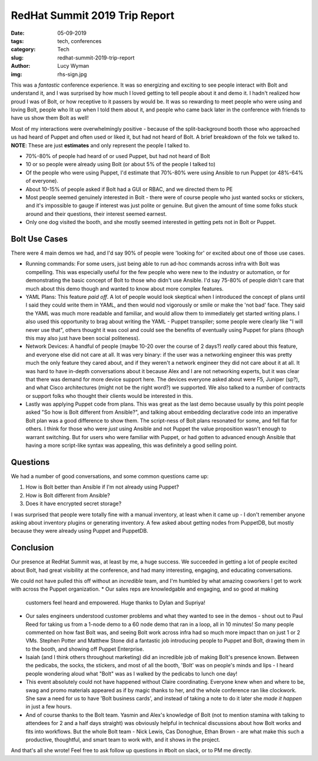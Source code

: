 RedHat Summit 2019 Trip Report
==============================
:date: 05-09-2019
:tags: tech, conferences
:category: Tech
:slug: redhat-summit-2019-trip-report
:author: Lucy Wyman
:img: rhs-sign.jpg

This was a *fantastic* conference experience. It was so energizing and
exciting to see people interact with Bolt and understand it, and I was
surprised by how much I loved getting to tell people about it and demo
it. I hadn't realized how proud I was of Bolt, or how receptive to it
passers by would be. It was so rewarding to meet people who were using
and loving Bolt, people who lit up when I told them about it, and
people who came back later in the conference with friends to have us
show them Bolt as well!

Most of my interactions were overwhelmingly positive - because of the
split-background booth those who approached us had heard of Puppet
and often used or liked it, but had not heard of Bolt. A brief
breakdown of the folx we talked to.
**NOTE**: These are just **estimates** and only represent the people I
talked to.

* 70%-80% of people had heard of or used Puppet, but had
  not heard of Bolt
* 10 or so people were already using Bolt (or about 5% of the
  people I talked to)
* Of the people who were using Puppet, I'd estimate that 70%-80% were
  using Ansible to run Puppet (or 48%-64% of everyone).
* About 10-15% of people asked if Bolt had a GUI or RBAC, and we
  directed them to PE
* Most people seemed genuinely interested in Bolt - there were of
  course people who just wanted socks or stickers, and it's
  impossible to gauge if interest was just polite or genuine. But
  given the amount of time some folks stuck around and their
  questions, their interest seemed earnest.
* Only one dog visited the booth, and she mostly seemed interested in
  getting pets not in Bolt or Puppet.

Bolt Use Cases
--------------

There were 4 main demos we had, and I'd say 90% of people were
'looking for' or excited about one of those use cases.

* Running commands: For some users, just being able to run ad-hoc
  commands across infra with Bolt was compelling. This was especially
  useful for the few people who were new to the industry or
  automation, or for demonstrating the basic concept of Bolt to those
  who didn't use Ansible. I'd say 75-80% of people didn't care that
  much about this demo though and wanted to know about more complex
  features.
* YAML Plans: This feature *paid off*. A lot of people would look
  skeptical when I introduced the concept of plans until I said they
  could write them in YAML, and then would nod vigorously or smile or
  make the 'not bad' face. They said the YAML was much more readable and
  familiar, and would allow them to immediately get started writing
  plans. I also used this opportunity to brag about writing the YAML -
  Puppet transpiler; some people were clearly like "I will never use
  that", others thought it was cool and could see the benefits of
  eventually using Puppet for plans (though this may also just have been
  social politeness).
* Network Devices: A handful of people (maybe 10-20 over the course of
  2 days?) *really* cared about this feature, and everyone else did not
  care at all. It was very binary: if the user was a networking engineer
  this was pretty much the only feature they cared about, and if they
  weren't a network engineer they did not care about it at all. It was
  hard to have in-depth conversations about it because Alex and I are
  not networking experts, but it was clear that there was demand for
  more device support here. The devices everyone asked about were F5,
  Juniper (sp?), and what Cisco architectures (might not be the right
  word?) we supported. We also talked to a number of contracts or
  support folks who thought their clients would be interested in this.
* Lastly was applying Puppet code from plans. This was great as the
  last demo because usually by this point people asked "So how is Bolt
  different from Ansible?", and talking about embedding declarative code
  into an imperative Bolt plan was a good difference to show them. The
  script-ness of Bolt plans resonated for some, and fell flat for
  others. I think for those who were *just* using Ansible and not Puppet
  the value proposition wasn't enough to warrant switching.  But for
  users who were familiar with Puppet, or had gotten to advanced enough
  Ansible that having a more script-like syntax was appealing, this was
  definitely a good selling point.

Questions
---------

We had a number of good conversations, and some common questions came
up:

1. How is Bolt better than Ansible if I'm not already using Puppet?
2. How is Bolt different from Ansible?
3. Does it have encrypted secret storage?

I was surprised that people were totally fine with a manual inventory,
at least when it came up - I don't remember anyone asking about
inventory plugins or generating inventory. A few asked about getting
nodes from PuppetDB, but mostly because they were already using Puppet
and PuppetDB. 

Conclusion
----------

Our presence at RedHat Summit was, at least by me, a huge success. We
succeeded in getting a lot of people excited about Bolt, had great
visibility at the conference, and had many interesting, engaging, and
educating conversations.

We could not have pulled this off without an *incredible* team, and
I'm humbled by what amazing coworkers I get to work with across the
Puppet organization.
* Our sales reps are knowledgable and engaging, and so good at making
  customers feel heard and empowered. Huge thanks to Dylan and Supriya!
* Our sales engineers understood customer problems
  and what they wanted to see in the demos - shout out to Paul Reed for
  taking us from a 1-node demo to a 60 node demo that ran in a loop, all
  in 10 minutes! So many people commented on how fast Bolt was, and
  seeing Bolt work across infra had so much more impact than on just 1
  or 2 VMs. Stephen Potter and Matthew Stone did a fantastic job
  introducing people to Puppet and Bolt, drawing them in to the booth,
  and showing off Puppet Enterprise.
* Isaiah (and I think others
  throughout marketing) did an incredible job of making Bolt's
  presence known. Between the pedicabs, the socks, the stickers, and
  most of all the booth, 'Bolt' was on people's minds and lips - I
  heard people wondering aloud what "Bolt" was as I walked by the
  pedicabs to lunch one day!
* This event absolutely could not have happened without Claire
  coordinating. Everyone knew when and where to be, swag and promo
  materials appeared as if by magic thanks to her, and the whole
  conference ran like clockwork. She saw a need for us to have 'Bolt
  business cards', and instead of taking a note to do it later she
  *made it happen* in just a few hours.
* And of course thanks to the Bolt team. Yasmin and Alex's knowledge
  of Bolt (not to mention stamina with talking to attendees for 2 and a
  half days straight) was obviously helpful in technical discussions
  about how Bolt works and fits into workflows. But the whole Bolt
  team - Nick Lewis, Cas Donoghue, Ethan Brown - are what make this
  such a productive, thoughtful, and smart team to work with, and it
  shows in the project.

And that's all she wrote! Feel free to ask follow up questions in #bolt on
slack, or to PM me directly.

